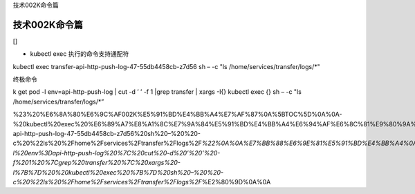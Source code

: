 技术002K命令篇

技术002K命令篇
==============

[]

-  kubectl exec 执行的命令支持通配符

kubectl exec transfer-api-http-push-log-47-55db4458cb-z7d56 sh – -c "ls
/home/services/transfer/logs/*"

终极命令

k get pod -l env=api-http-push-log \| cut -d ’ ’ -f 1 \|grep transfer \|
xargs -I{} kubectl exec {} sh – -c "ls /home/services/transfer/logs/*”

%23%20%E6%8A%80%E6%9C%AF002K%E5%91%BD%E4%BB%A4%E7%AF%87%0A%5BTOC%5D%0A%0A-%20kubectl%20exec%20%E6%89%A7%E8%A1%8C%E7%9A%84%E5%91%BD%E4%BB%A4%E6%94%AF%E6%8C%81%E9%80%9A%E9%85%8D%E7%AC%A6%0Akubectl%20exec%20transfer-api-http-push-log-47-55db4458cb-z7d56%20sh%20–%20%20-c%20%22ls%20%2Fhome%2Fservices%2Ftransfer%2Flogs%2F\ *%22%0A%0A%E7%BB%88%E6%9E%81%E5%91%BD%E4%BB%A4%0Ak%20get%20pod%20-l%20env%3Dapi-http-push-log%20%7C%20cut%20-d%20’%20’%20-f%201%20%7Cgrep%20transfer%20%7C%20xargs%20-I%7B%7D%20%20kubectl%20exec%20%7B%7D%20sh%20–%20%20-c%20%22ls%20%2Fhome%2Fservices%2Ftransfer%2Flogs%2F*\ %E2%80%9D%0A%0A
